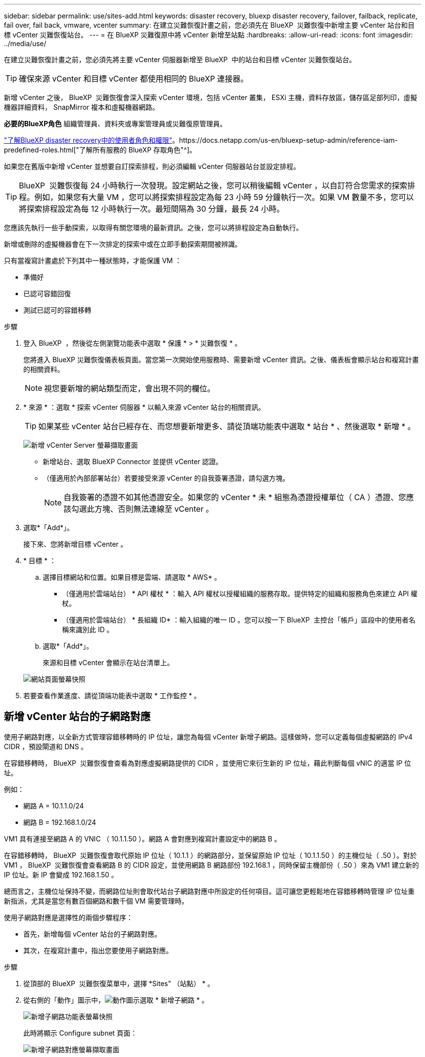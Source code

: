 ---
sidebar: sidebar 
permalink: use/sites-add.html 
keywords: disaster recovery, bluexp disaster recovery, failover, failback, replicate, fail over, fail back, vmware, vcenter 
summary: 在建立災難恢復計畫之前，您必須先在 BlueXP  災難恢復中新增主要 vCenter 站台和目標 vCenter 災難恢復站台。 
---
= 在 BlueXP 災難復原中將 vCenter 新增至站點
:hardbreaks:
:allow-uri-read: 
:icons: font
:imagesdir: ../media/use/


[role="lead"]
在建立災難恢復計畫之前，您必須先將主要 vCenter 伺服器新增至 BlueXP  中的站台和目標 vCenter 災難恢復站台。


TIP: 確保來源 vCenter 和目標 vCenter 都使用相同的 BlueXP 連接器。

新增 vCenter 之後， BlueXP  災難恢復會深入探索 vCenter 環境，包括 vCenter 叢集， ESXi 主機，資料存放區，儲存區足部列印，虛擬機器詳細資料， SnapMirror 複本和虛擬機器網路。

*必要的BlueXP角色* 組織管理員、資料夾或專案管理員或災難復原管理員。

link:../reference/dr-reference-roles.html["了解BlueXP disaster recovery中的使用者角色和權限"]。https://docs.netapp.com/us-en/bluexp-setup-admin/reference-iam-predefined-roles.html["了解所有服務的 BlueXP 存取角色"^]。

如果您在舊版中新增 vCenter 並想要自訂探索排程，則必須編輯 vCenter 伺服器站台並設定排程。


TIP: BlueXP  災難恢復每 24 小時執行一次發現。設定網站之後，您可以稍後編輯 vCenter ，以自訂符合您需求的探索排程。例如，如果您有大量 VM ，您可以將探索排程設定為每 23 小時 59 分鐘執行一次。如果 VM 數量不多，您可以將探索排程設定為每 12 小時執行一次。最短間隔為 30 分鐘，最長 24 小時。

您應該先執行一些手動探索，以取得有關您環境的最新資訊。之後，您可以將排程設定為自動執行。

新增或刪除的虛擬機器會在下一次排定的探索中或在立即手動探索期間被辨識。

只有當複寫計畫處於下列其中一種狀態時，才能保護 VM ：

* 準備好
* 已認可容錯回復
* 測試已認可的容錯移轉


.步驟
. 登入 BlueXP  ，然後從左側瀏覽功能表中選取 * 保護 * > * 災難恢復 * 。
+
您將進入 BlueXP 災難恢復儀表板頁面。當您第一次開始使用服務時、需要新增 vCenter 資訊。之後、儀表板會顯示站台和複寫計畫的相關資料。

+

NOTE: 視您要新增的網站類型而定，會出現不同的欄位。

. * 來源 * ：選取 * 探索 vCenter 伺服器 * 以輸入來源 vCenter 站台的相關資訊。
+

TIP: 如果某些 vCenter 站台已經存在、而您想要新增更多、請從頂端功能表中選取 * 站台 * 、然後選取 * 新增 * 。

+
image:vcenter-add.png["新增 vCenter Server 螢幕擷取畫面 "]

+
** 新增站台、選取 BlueXP Connector 並提供 vCenter 認證。
** （僅適用於內部部署站台）若要接受來源 vCenter 的自我簽署憑證，請勾選方塊。
+

NOTE: 自我簽署的憑證不如其他憑證安全。如果您的 vCenter * 未 * 組態為憑證授權單位（ CA ）憑證、您應該勾選此方塊、否則無法連線至 vCenter 。



. 選取*「Add*」。
+
接下來、您將新增目標 vCenter 。

. * 目標 * ：
+
.. 選擇目標網站和位置。如果目標是雲端、請選取 * AWS* 。
+
*** （僅適用於雲端站台） * API 權杖 * ：輸入 API 權杖以授權組織的服務存取。提供特定的組織和服務角色來建立 API 權杖。
*** （僅適用於雲端站台） * 長組織 ID* ：輸入組織的唯一 ID 。您可以按一下 BlueXP  主控台「帳戶」區段中的使用者名稱來識別此 ID 。


.. 選取*「Add*」。
+
來源和目標 vCenter 會顯示在站台清單上。

+
image:sites-list2.png["網站頁面螢幕快照"]



. 若要查看作業進度、請從頂端功能表中選取 * 工作監控 * 。




== 新增 vCenter 站台的子網路對應

使用子網路對應，以全新方式管理容錯移轉時的 IP 位址，讓您為每個 vCenter 新增子網路。這樣做時，您可以定義每個虛擬網路的 IPv4 CIDR ，預設閘道和 DNS 。

在容錯移轉時， BlueXP  災難恢復會查看為對應虛擬網路提供的 CIDR ，並使用它來衍生新的 IP 位址，藉此判斷每個 vNIC 的適當 IP 位址。

例如：

* 網路 A = 10.1.1.0/24
* 網路 B = 192.168.1.0/24


VM1 具有連接至網路 A 的 VNIC （ 10.1.1.50 ）。網路 A 會對應到複寫計畫設定中的網路 B 。

在容錯移轉時， BlueXP  災難恢復會取代原始 IP 位址（ 10.1.1 ）的網路部分，並保留原始 IP 位址（ 10.1.1.50 ）的主機位址（ .50 ）。對於 VM1 ， BlueXP  災難恢復會查看網路 B 的 CIDR 設定，並使用網路 B 網路部份 192.168.1 ，同時保留主機部份（ .50 ）來為 VM1 建立新的 IP 位址。新 IP 會變成 192.168.1.50 。

總而言之，主機位址保持不變，而網路位址則會取代站台子網路對應中所設定的任何項目。這可讓您更輕鬆地在容錯移轉時管理 IP 位址重新指派，尤其是當您有數百個網路和數千個 VM 需要管理時。

使用子網路對應是選擇性的兩個步驟程序：

* 首先，新增每個 vCenter 站台的子網路對應。
* 其次，在複寫計畫中，指出您要使用子網路對應。


.步驟
. 從頂部的 BlueXP  災難恢復菜單中，選擇 *Sites" （站點） * 。
. 從右側的「動作」圖示中，image:icon-vertical-dots.png["動作圖示"]選取 * 新增子網路 * 。
+
image:dr-sites-subnet-menu.png["新增子網路功能表螢幕快照"]

+
此時將顯示 Configure subnet 頁面：

+
image:sites-subnet-add.png["新增子網路對應螢幕擷取畫面"]

. 在「設定子網路」頁面中，輸入下列資訊：
+
.. 子網路：輸入最多 /32 個子網路的 IPv4 CIDR 。
+

TIP: CIDR 表示法是一種指定 IP 位址及其網路遮罩的方法。/24 表示網路遮罩。此數字由 IP 位址組成，其數字位於「 / 」之後，表示 IP 位址的位元數表示網路。例如， 192 ． 168 ． 0 ． 50/24 ， IP 地址爲 192 ． 168 ． 0 ． 50 ，網絡地址中的位總數爲 24 。192.168.0.50 255.255.255.0 成為 192.168.0.0/24 。

.. 閘道：輸入子網路的預設閘道。
.. DNS ：輸入子網路的 DNS 。


. 選取 * 新增子網路對應 * 。




=== 選取複寫計畫的子網路對應

建立複寫計畫時，您可以選取複寫計畫的子網路對應。

使用子網路對應是選擇性的兩個步驟程序：

* 首先，新增每個 vCenter 站台的子網路對應。
* 其次，在複寫計畫中，指出您要使用子網路對應。


.步驟
. 從 BlueXP 災難恢復主菜單中，選擇 *Replication Plans （複製計劃） * 。
. 選取 * 新增 * 以新增複寫計畫。
. 以一般方式填寫欄位，方法是新增 vCenter 伺服器，選取資源群組或應用程式，然後完成對應。
. 在「複寫計畫 > 資源對應」頁面中，選取 * 虛擬機器 * 區段。
+
image:dr-plan-vm-subnet-option.png["子網路對應選擇螢幕擷取畫面"]

. 在 *Target IP* 欄位中，從下拉式清單中選取 * 使用子網路對應 * 。
+

NOTE: 如果有兩個 VM （例如，一個是 Linux ，另一個是 Windows ），則只有 Windows 需要認證。

. 繼續建立複寫計畫。




== 編輯 vCenter 伺服器站台並自訂探索排程

您可以編輯 vCenter 伺服器站台，以自訂探索排程。例如，如果您有大量 VM ，您可以將探索排程設定為每 23 小時 59 分鐘執行一次。如果 VM 數量不多，您可以將探索排程設定為每 12 小時執行一次。

如果您在舊版中新增 vCenter 並想要自訂探索排程，則必須編輯 vCenter 伺服器站台並設定排程。

如果您不想排程探索，可以停用排程探索選項，並隨時手動重新整理探索。

.步驟
. 從 BlueXP  災難恢復功能表中，選取 * 站台 * 。
. 選取您要編輯的網站。
. 選取右側的「動作」image:icon-vertical-dots.png["動作圖示"]圖示，然後選取 * 編輯 * 。
. 在「編輯 vCenter 伺服器」頁面中，視需要編輯欄位。
. 若要自訂探索排程，請勾選 * 啟用排程探索 * 方塊，然後選取您要的日期和時間間隔。
+
image:sites-edit-schedule.png["編輯探索排程螢幕擷取畫面"]

. 選擇*保存*。




== 手動重新整理探索

您可以隨時手動重新整理探索。如果您已新增或移除虛擬機器，並且想要更新 BlueXP  災難恢復中的資訊，這項功能就很實用。

.步驟
. 從 BlueXP  災難恢復功能表中，選取 * 站台 * 。
. 選取您要重新整理的網站。
. 選取右側的「動作」image:icon-vertical-dots.png["動作圖示"]圖示，然後選取 * 重新整理 * 。

